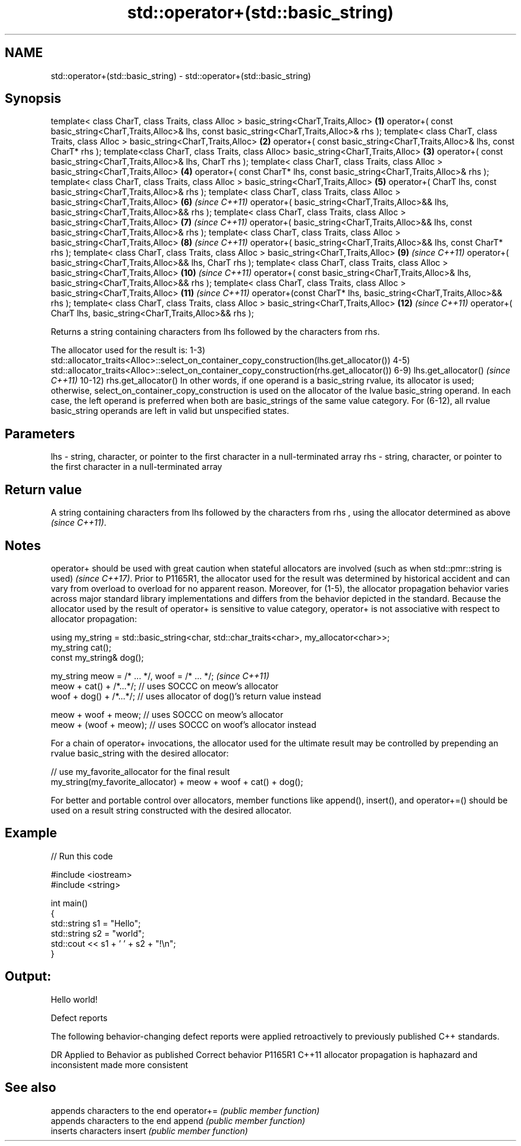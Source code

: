 .TH std::operator+(std::basic_string) 3 "2020.03.24" "http://cppreference.com" "C++ Standard Libary"
.SH NAME
std::operator+(std::basic_string) \- std::operator+(std::basic_string)

.SH Synopsis

template< class CharT, class Traits, class Alloc >
basic_string<CharT,Traits,Alloc>                        \fB(1)\fP
operator+( const basic_string<CharT,Traits,Alloc>& lhs,
const basic_string<CharT,Traits,Alloc>& rhs );
template< class CharT, class Traits, class Alloc >
basic_string<CharT,Traits,Alloc>                        \fB(2)\fP
operator+( const basic_string<CharT,Traits,Alloc>& lhs,
const CharT* rhs );
template<class CharT, class Traits, class Alloc>
basic_string<CharT,Traits,Alloc>                        \fB(3)\fP
operator+( const basic_string<CharT,Traits,Alloc>& lhs,
CharT rhs );
template< class CharT, class Traits, class Alloc >
basic_string<CharT,Traits,Alloc>                        \fB(4)\fP
operator+( const CharT* lhs,
const basic_string<CharT,Traits,Alloc>& rhs );
template< class CharT, class Traits, class Alloc >
basic_string<CharT,Traits,Alloc>                        \fB(5)\fP
operator+( CharT lhs,
const basic_string<CharT,Traits,Alloc>& rhs );
template< class CharT, class Traits, class Alloc >
basic_string<CharT,Traits,Alloc>                        \fB(6)\fP  \fI(since C++11)\fP
operator+( basic_string<CharT,Traits,Alloc>&& lhs,
basic_string<CharT,Traits,Alloc>&& rhs );
template< class CharT, class Traits, class Alloc >
basic_string<CharT,Traits,Alloc>                        \fB(7)\fP  \fI(since C++11)\fP
operator+( basic_string<CharT,Traits,Alloc>&& lhs,
const basic_string<CharT,Traits,Alloc>& rhs );
template< class CharT, class Traits, class Alloc >
basic_string<CharT,Traits,Alloc>                        \fB(8)\fP  \fI(since C++11)\fP
operator+( basic_string<CharT,Traits,Alloc>&& lhs,
const CharT* rhs );
template< class CharT, class Traits, class Alloc >
basic_string<CharT,Traits,Alloc>                        \fB(9)\fP  \fI(since C++11)\fP
operator+( basic_string<CharT,Traits,Alloc>&& lhs,
CharT rhs );
template< class CharT, class Traits, class Alloc >
basic_string<CharT,Traits,Alloc>                        \fB(10)\fP \fI(since C++11)\fP
operator+( const basic_string<CharT,Traits,Alloc>& lhs,
basic_string<CharT,Traits,Alloc>&& rhs );
template< class CharT, class Traits, class Alloc >
basic_string<CharT,Traits,Alloc>                        \fB(11)\fP \fI(since C++11)\fP
operator+(const CharT* lhs,
basic_string<CharT,Traits,Alloc>&& rhs );
template< class CharT, class Traits, class Alloc >
basic_string<CharT,Traits,Alloc>                        \fB(12)\fP \fI(since C++11)\fP
operator+( CharT lhs,
basic_string<CharT,Traits,Alloc>&& rhs );

Returns a string containing characters from lhs followed by the characters from rhs.

The allocator used for the result is:
1-3) std::allocator_traits<Alloc>::select_on_container_copy_construction(lhs.get_allocator())
4-5) std::allocator_traits<Alloc>::select_on_container_copy_construction(rhs.get_allocator())
6-9) lhs.get_allocator()                                                                                                                                                                                                                                                                          \fI(since C++11)\fP
10-12) rhs.get_allocator()
In other words, if one operand is a basic_string rvalue, its allocator is used; otherwise, select_on_container_copy_construction is used on the allocator of the lvalue basic_string operand. In each case, the left operand is preferred when both are basic_strings of the same value category.
For (6-12), all rvalue basic_string operands are left in valid but unspecified states.


.SH Parameters


lhs - string, character, or pointer to the first character in a null-terminated array
rhs - string, character, or pointer to the first character in a null-terminated array


.SH Return value

A string containing characters from lhs followed by the characters from rhs
, using the allocator determined as above
\fI(since C++11)\fP.


.SH Notes

operator+ should be used with great caution when stateful allocators are involved
(such as when std::pmr::string is used)
\fI(since C++17)\fP. Prior to P1165R1, the allocator used for the result was determined by historical accident and can vary from overload to overload for no apparent reason. Moreover, for (1-5), the allocator propagation behavior varies across major standard library implementations and differs from the behavior depicted in the standard.
Because the allocator used by the result of operator+ is sensitive to value category, operator+ is not associative with respect to allocator propagation:

  using my_string = std::basic_string<char, std::char_traits<char>, my_allocator<char>>;
  my_string cat();
  const my_string& dog();

  my_string meow = /* ... */, woof = /* ... */;                                                                                                                                                                                                                                                                                              \fI(since C++11)\fP
  meow + cat() + /*...*/; // uses SOCCC on meow's allocator
  woof + dog() + /*...*/; // uses allocator of dog()'s return value instead

  meow + woof + meow; // uses SOCCC on meow's allocator
  meow + (woof + meow); // uses SOCCC on woof's allocator instead

For a chain of operator+ invocations, the allocator used for the ultimate result may be controlled by prepending an rvalue basic_string with the desired allocator:

  // use my_favorite_allocator for the final result
  my_string(my_favorite_allocator) + meow + woof + cat() + dog();

For better and portable control over allocators, member functions like append(), insert(), and operator+=() should be used on a result string constructed with the desired allocator.


.SH Example


// Run this code

  #include <iostream>
  #include <string>

  int main()
  {
      std::string s1 = "Hello";
      std::string s2 = "world";
      std::cout << s1 + ' ' + s2 + "!\\n";
  }

.SH Output:

  Hello world!


Defect reports

The following behavior-changing defect reports were applied retroactively to previously published C++ standards.

DR      Applied to Behavior as published                               Correct behavior
P1165R1 C++11      allocator propagation is haphazard and inconsistent made more consistent


.SH See also


           appends characters to the end
operator+= \fI(public member function)\fP
           appends characters to the end
append     \fI(public member function)\fP
           inserts characters
insert     \fI(public member function)\fP




